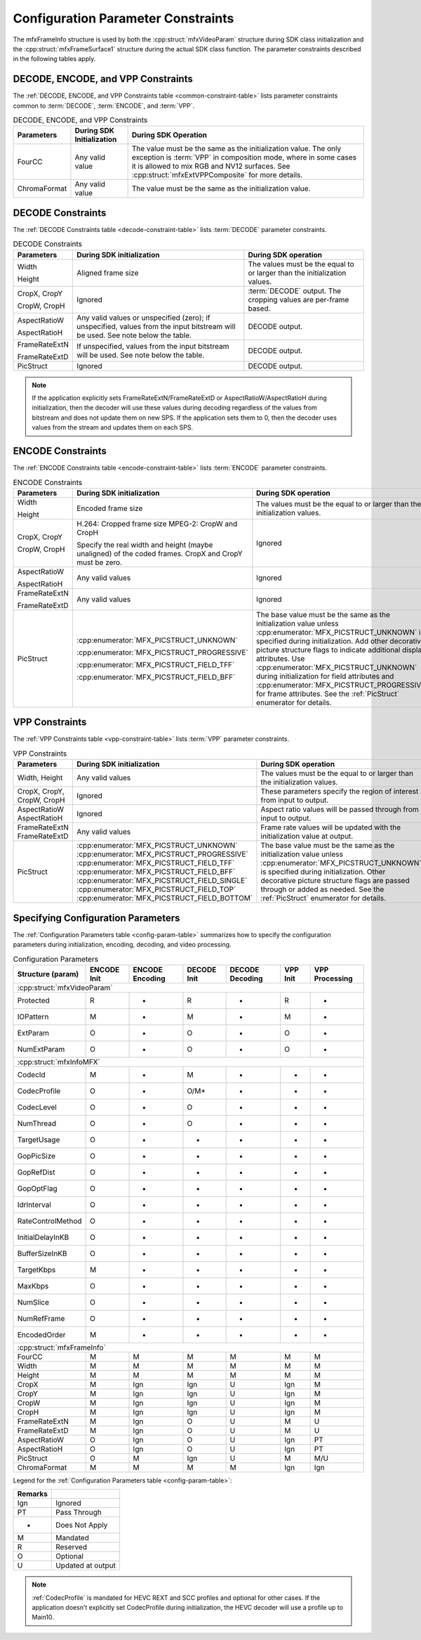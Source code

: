 ===================================
Configuration Parameter Constraints
===================================

The mfxFrameInfo structure is used by both the :cpp:struct:`mfxVideoParam`
structure during SDK class initialization and the :cpp:struct:`mfxFrameSurface1`
structure during the actual SDK class function. The parameter constraints
described in the following tables apply.

-----------------------------------
DECODE, ENCODE, and VPP Constraints
-----------------------------------

The :ref:`DECODE, ENCODE, and VPP Constraints table <common-constraint-table>`
lists parameter constraints common to :term:`DECODE`, :term:`ENCODE`, and
:term:`VPP`.

.. _common-constraint-table:

.. table:: DECODE, ENCODE, and VPP Constraints

    +--------------+---------------------------+-----------------------------------------------------------+
    | Parameters   | During SDK Initialization | During SDK Operation                                      |
    +==============+===========================+===========================================================+
    | FourCC       | Any valid value           | The value must be the same as the initialization value.   |
    |              |                           | The only exception is :term:`VPP` in composition mode,    |
    |              |                           | where in some cases it is allowed to mix RGB and NV12     |
    |              |                           | surfaces. See :cpp:struct:`mfxExtVPPComposite` for more   |
    |              |                           | details.                                                  |
    +--------------+---------------------------+-----------------------------------------------------------+
    | ChromaFormat | Any valid value           | The value must be the same as the initialization value.   |
    +--------------+---------------------------+-----------------------------------------------------------+

------------------
DECODE Constraints
------------------

The :ref:`DECODE Constraints table <decode-constraint-table>` lists :term:`DECODE`
parameter constraints.

.. _decode-constraint-table:

.. table:: DECODE Constraints

    +---------------+-----------------------------------------+----------------------------------------+
    | Parameters    | During SDK initialization               | During SDK operation                   |
    +===============+=========================================+========================================+
    | Width         | Aligned frame size                      | The values must be the equal to or     |
    |               |                                         | larger than the initialization values. |
    | Height        |                                         |                                        |
    +---------------+-----------------------------------------+----------------------------------------+
    | CropX, CropY  | Ignored                                 | :term:`DECODE` output. The cropping    |
    |               |                                         | values are per-frame based.            |
    | CropW, CropH  |                                         |                                        |
    +---------------+-----------------------------------------+----------------------------------------+
    | AspectRatioW  | Any valid values or unspecified (zero); | DECODE output.                         |
    |               | if unspecified, values from the input   |                                        |
    | AspectRatioH  | bitstream will be used.                 |                                        |
    |               | See note below the table.               |                                        |
    +---------------+-----------------------------------------+----------------------------------------+
    | FrameRateExtN | If unspecified, values from the input   | DECODE output.                         |
    |               | bitstream will be used.                 |                                        |
    | FrameRateExtD | See note below the table.               |                                        |
    +---------------+-----------------------------------------+----------------------------------------+
    | PicStruct     | Ignored                                 | DECODE output.                         |
    +---------------+-----------------------------------------+----------------------------------------+

.. note:: If the application explicitly sets FrameRateExtN/FrameRateExtD or
          AspectRatioW/AspectRatioH during initialization, then the decoder will
          use these values during decoding regardless of the values from bitstream
          and does not update them on new SPS. If the application sets them to 0,
          then the decoder uses values from the stream and updates them on each SPS.

------------------
ENCODE Constraints
------------------

The :ref:`ENCODE Constraints table <encode-constraint-table>` lists :term:`ENCODE`
parameter constraints.

.. _encode-constraint-table:

.. table:: ENCODE Constraints

    +-------------------+----------------------------------------------+---------------------------------------------+
    | Parameters        | During SDK initialization                    | During SDK operation                        |
    +===================+==============================================+=============================================+
    | Width             | Encoded frame size                           | The values must be the equal to or larger   |
    |                   |                                              | than the initialization values.             |
    | Height            |                                              |                                             |
    +-------------------+----------------------------------------------+---------------------------------------------+
    | CropX, CropY      | H.264: Cropped frame size                    | Ignored                                     |
    |                   | MPEG-2: CropW and CropH                      |                                             |
    |                   |                                              |                                             |
    | CropW, CropH      | Specify the real width and height            |                                             |
    |                   | (maybe unaligned) of the coded frames.       |                                             |
    |                   | CropX and CropY must be zero.                |                                             |
    +-------------------+----------------------------------------------+---------------------------------------------+
    | AspectRatioW      | Any valid values                             | Ignored                                     |
    |                   |                                              |                                             |
    | AspectRatioH      |                                              |                                             |
    +-------------------+----------------------------------------------+---------------------------------------------+
    | FrameRateExtN     | Any valid values                             | Ignored                                     |
    |                   |                                              |                                             |
    | FrameRateExtD     |                                              |                                             |
    +-------------------+----------------------------------------------+---------------------------------------------+
    | PicStruct         | :cpp:enumerator:`MFX_PICSTRUCT_UNKNOWN`      | The base value must be the same as the      |
    |                   |                                              | initialization value unless                 |
    |                   | :cpp:enumerator:`MFX_PICSTRUCT_PROGRESSIVE`  | :cpp:enumerator:`MFX_PICSTRUCT_UNKNOWN`     |
    |                   |                                              | is specified during initialization.         |
    |                   | :cpp:enumerator:`MFX_PICSTRUCT_FIELD_TFF`    | Add other decorative picture structure      |
    |                   |                                              | flags to indicate additional display        |
    |                   | :cpp:enumerator:`MFX_PICSTRUCT_FIELD_BFF`    | attributes. Use                             |
    |                   |                                              | :cpp:enumerator:`MFX_PICSTRUCT_UNKNOWN`     |
    |                   |                                              | during initialization for field             |
    |                   |                                              | attributes and                              |
    |                   |                                              | :cpp:enumerator:`MFX_PICSTRUCT_PROGRESSIVE` |
    |                   |                                              | for frame attributes. See the               |
    |                   |                                              | :ref:`PicStruct` enumerator for details.    |
    +-------------------+----------------------------------------------+---------------------------------------------+

---------------
VPP Constraints
---------------

The :ref:`VPP Constraints table <vpp-constraint-table>` lists :term:`VPP`
parameter constraints.

.. _vpp-constraint-table:

.. list-table:: VPP Constraints
   :header-rows: 1
   :widths: 20 25 55

   * - Parameters
     - During SDK initialization
     - During SDK operation
   * - Width, Height
     - Any valid values
     - The values must be the equal to or larger than the initialization values.
   * - | CropX, CropY,
       | CropW, CropH
     - Ignored
     - These parameters specify the region of interest from input to output.
   * - | AspectRatioW
       | AspectRatioH
     - Ignored
     - Aspect ratio values will be passed through from input to output.
   * - | FrameRateExtN
       | FrameRateExtD
     - Any valid values
     - Frame rate values will be updated with the initialization value at output.
   * - PicStruct
     - | :cpp:enumerator:`MFX_PICSTRUCT_UNKNOWN`
       | :cpp:enumerator:`MFX_PICSTRUCT_PROGRESSIVE`
       | :cpp:enumerator:`MFX_PICSTRUCT_FIELD_TFF`
       | :cpp:enumerator:`MFX_PICSTRUCT_FIELD_BFF`
       | :cpp:enumerator:`MFX_PICSTRUCT_FIELD_SINGLE`
       | :cpp:enumerator:`MFX_PICSTRUCT_FIELD_TOP`
       | :cpp:enumerator:`MFX_PICSTRUCT_FIELD_BOTTOM`
     - The base value must be the same as the initialization value unless
       :cpp:enumerator:`MFX_PICSTRUCT_UNKNOWN` is specified during initialization.
       Other decorative picture structure flags are passed through or added as
       needed. See the :ref:`PicStruct` enumerator for details.

-----------------------------------
Specifying Configuration Parameters
-----------------------------------

The :ref:`Configuration Parameters table <config-param-table>` summarizes how to specify the configuration
parameters during initialization, encoding, decoding, and video processing.

.. _config-param-table:

.. table:: Configuration Parameters

   +-----------------------+------------+--------------+------------+--------------+----------+----------------+
   | **Structure (param)** | **ENCODE** | **ENCODE**   | **DECODE** | **DECODE**   | **VPP**  | **VPP**        |
   |                       | **Init**   | **Encoding** | **Init**   | **Decoding** | **Init** | **Processing** |
   +-----------------------+------------+--------------+------------+--------------+----------+----------------+
   | :cpp:struct:`mfxVideoParam`                                                                               |
   +-----------------------+------------+--------------+------------+--------------+----------+----------------+
   |  Protected            | R          | -            | R          | -            | R        | -              |
   +-----------------------+------------+--------------+------------+--------------+----------+----------------+
   |  IOPattern            | M          | -            | M          | -            | M        | -              |
   +-----------------------+------------+--------------+------------+--------------+----------+----------------+
   |  ExtParam             | O          | -            | O          | -            | O        | -              |
   +-----------------------+------------+--------------+------------+--------------+----------+----------------+
   |  NumExtParam          | O          | -            | O          | -            | O        | -              |
   +-----------------------+------------+--------------+------------+--------------+----------+----------------+
   | :cpp:struct:`mfxInfoMFX`                                                                                  |
   +-----------------------+------------+--------------+------------+--------------+----------+----------------+
   |  CodecId              | M          | -            | M          | -            | -        | -              |
   +-----------------------+------------+--------------+------------+--------------+----------+----------------+
   |  CodecProfile         | O          | -            | O/M\*      | -            | -        | -              |
   +-----------------------+------------+--------------+------------+--------------+----------+----------------+
   |  CodecLevel           | O          | -            | O          | -            | -        | -              |
   +-----------------------+------------+--------------+------------+--------------+----------+----------------+
   |  NumThread            | O          | -            | O          | -            | -        | -              |
   +-----------------------+------------+--------------+------------+--------------+----------+----------------+
   |  TargetUsage          | O          | -            | -          | -            | -        | -              |
   +-----------------------+------------+--------------+------------+--------------+----------+----------------+
   |  GopPicSize           | O          | -            | -          | -            | -        | -              |
   +-----------------------+------------+--------------+------------+--------------+----------+----------------+
   |  GopRefDist           | O          | -            | -          | -            | -        | -              |
   +-----------------------+------------+--------------+------------+--------------+----------+----------------+
   |  GopOptFlag           | O          | -            | -          | -            | -        | -              |
   +-----------------------+------------+--------------+------------+--------------+----------+----------------+
   |  IdrInterval          | O          | -            | -          | -            | -        | -              |
   +-----------------------+------------+--------------+------------+--------------+----------+----------------+
   |  RateControlMethod    | O          | -            | -          | -            | -        | -              |
   +-----------------------+------------+--------------+------------+--------------+----------+----------------+
   |  InitialDelayInKB     | O          | -            | -          | -            | -        | -              |
   +-----------------------+------------+--------------+------------+--------------+----------+----------------+
   |  BufferSizeInKB       | O          | -            | -          | -            | -        | -              |
   +-----------------------+------------+--------------+------------+--------------+----------+----------------+
   |  TargetKbps           | M          | -            | -          | -            | -        | -              |
   +-----------------------+------------+--------------+------------+--------------+----------+----------------+
   |  MaxKbps              | O          | -            | -          | -            | -        | -              |
   +-----------------------+------------+--------------+------------+--------------+----------+----------------+
   |  NumSlice             | O          | -            | -          | -            | -        | -              |
   +-----------------------+------------+--------------+------------+--------------+----------+----------------+
   |  NumRefFrame          | O          | -            | -          | -            | -        | -              |
   +-----------------------+------------+--------------+------------+--------------+----------+----------------+
   |  EncodedOrder         | M          | -            | -          | -            | -        | -              |
   +-----------------------+------------+--------------+------------+--------------+----------+----------------+
   | :cpp:struct:`mfxFrameInfo`                                                                                |
   +-----------------------+------------+--------------+------------+--------------+----------+----------------+
   |  FourCC               | M          | M            | M          | M            | M        | M              |
   +-----------------------+------------+--------------+------------+--------------+----------+----------------+
   |  Width                | M          | M            | M          | M            | M        | M              |
   +-----------------------+------------+--------------+------------+--------------+----------+----------------+
   |  Height               | M          | M            | M          | M            | M        | M              |
   +-----------------------+------------+--------------+------------+--------------+----------+----------------+
   |  CropX                | M          | Ign          | Ign        | U            | Ign      | M              |
   +-----------------------+------------+--------------+------------+--------------+----------+----------------+
   |  CropY                | M          | Ign          | Ign        | U            | Ign      | M              |
   +-----------------------+------------+--------------+------------+--------------+----------+----------------+
   |  CropW                | M          | Ign          | Ign        | U            | Ign      | M              |
   +-----------------------+------------+--------------+------------+--------------+----------+----------------+
   |  CropH                | M          | Ign          | Ign        | U            | Ign      | M              |
   +-----------------------+------------+--------------+------------+--------------+----------+----------------+
   |  FrameRateExtN        | M          | Ign          | O          | U            | M        | U              |
   +-----------------------+------------+--------------+------------+--------------+----------+----------------+
   |  FrameRateExtD        | M          | Ign          | O          | U            | M        | U              |
   +-----------------------+------------+--------------+------------+--------------+----------+----------------+
   |  AspectRatioW         | O          | Ign          | O          | U            | Ign      | PT             |
   +-----------------------+------------+--------------+------------+--------------+----------+----------------+
   |  AspectRatioH         | O          | Ign          | O          | U            | Ign      | PT             |
   +-----------------------+------------+--------------+------------+--------------+----------+----------------+
   |  PicStruct            | O          | M            | Ign        | U            | M        | M/U            |
   +-----------------------+------------+--------------+------------+--------------+----------+----------------+
   |  ChromaFormat         | M          | M            | M          | M            | Ign      | Ign            |
   +-----------------------+------------+--------------+------------+--------------+----------+----------------+

Legend for the :ref:`Configuration Parameters table <config-param-table>`:

======= =================
Remarks
======= =================
Ign     Ignored
PT      Pass Through
-       Does Not Apply
M       Mandated
R       Reserved
O       Optional
U       Updated at output
======= =================

.. note:: :ref:`CodecProfile` is mandated for HEVC REXT and SCC profiles and optional
          for other cases. If the application doesn't explicitly set CodecProfile
          during initialization, the HEVC decoder will use a profile up to Main10.